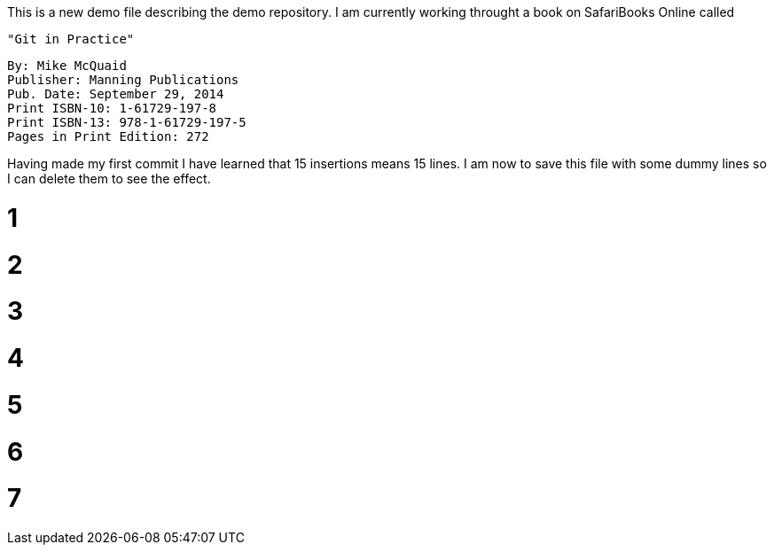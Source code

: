 This is a new demo file describing the demo repository.
I am currently working throught a book on SafariBooks Online called 

    "Git in Practice" 

    By: Mike McQuaid
    Publisher: Manning Publications
    Pub. Date: September 29, 2014
    Print ISBN-10: 1-61729-197-8
    Print ISBN-13: 978-1-61729-197-5
    Pages in Print Edition: 272

Having made my first commit I have learned that 15 insertions means 15 lines.
I am now to save this file with some dummy lines so I can delete them to see the effect.

# 1
# 2
# 3
# 4
# 5
# 6
# 7
